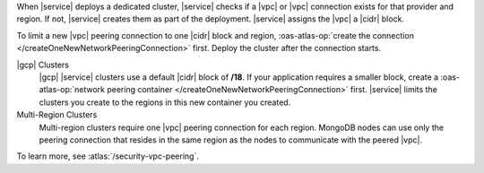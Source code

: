 When |service| deploys a dedicated cluster, |service| checks if a |vpc|
or |vpc| connection exists for that provider and region. If not,
|service| creates them as part of the deployment. |service| assigns the
|vpc| a |cidr| block.

To limit a new |vpc| peering connection to one |cidr| block and region,
:oas-atlas-op:`create the connection </createOneNewNetworkPeeringConnection>`
first. Deploy the cluster after the connection starts.

|gcp| Clusters
  |gcp| |service| clusters use a default |cidr| block of **/18**. If
  your application requires a smaller block, create a
  :oas-atlas-op:`network peering container 
  </createOneNewNetworkPeeringConnection>` first. |service| limits the 
  clusters you create to the regions in this new container you created.

Multi-Region Clusters
  Multi-region clusters require one |vpc| peering connection for each
  region. MongoDB nodes can use only the peering connection that
  resides in the same region as the nodes to communicate with the
  peered |vpc|.

To learn more, see :atlas:`/security-vpc-peering`.
